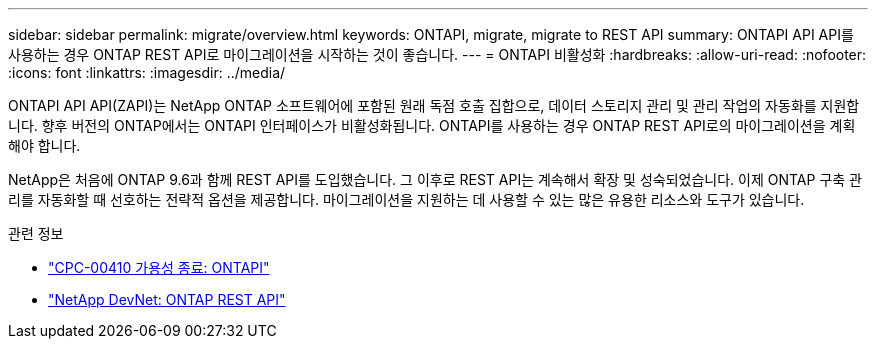 ---
sidebar: sidebar 
permalink: migrate/overview.html 
keywords: ONTAPI, migrate, migrate to REST API 
summary: ONTAPI API API를 사용하는 경우 ONTAP REST API로 마이그레이션을 시작하는 것이 좋습니다. 
---
= ONTAPI 비활성화
:hardbreaks:
:allow-uri-read: 
:nofooter: 
:icons: font
:linkattrs: 
:imagesdir: ../media/


[role="lead"]
ONTAPI API API(ZAPI)는 NetApp ONTAP 소프트웨어에 포함된 원래 독점 호출 집합으로, 데이터 스토리지 관리 및 관리 작업의 자동화를 지원합니다. 향후 버전의 ONTAP에서는 ONTAPI 인터페이스가 비활성화됩니다. ONTAPI를 사용하는 경우 ONTAP REST API로의 마이그레이션을 계획해야 합니다.

NetApp은 처음에 ONTAP 9.6과 함께 REST API를 도입했습니다. 그 이후로 REST API는 계속해서 확장 및 성숙되었습니다. 이제 ONTAP 구축 관리를 자동화할 때 선호하는 전략적 옵션을 제공합니다. 마이그레이션을 지원하는 데 사용할 수 있는 많은 유용한 리소스와 도구가 있습니다.

.관련 정보
* https://mysupport.netapp.com/info/communications/ECMLP2880232.html["CPC-00410 가용성 종료: ONTAPI"^]
* https://devnet.netapp.com/restapi.php["NetApp DevNet: ONTAP REST API"^]

